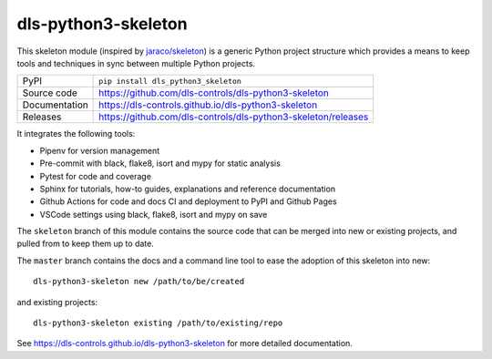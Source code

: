 dls-python3-skeleton
===========================

|code_ci| |docs_ci| |coverage| |pypi_version| |license|

This skeleton module (inspired by `jaraco/skeleton
<https://blog.jaraco.com/skeleton/>`_) is a generic Python project structure
which provides a means to keep tools and techniques in sync between multiple
Python projects.

============== ==============================================================
PyPI           ``pip install dls_python3_skeleton``
Source code    https://github.com/dls-controls/dls-python3-skeleton
Documentation  https://dls-controls.github.io/dls-python3-skeleton
Releases       https://github.com/dls-controls/dls-python3-skeleton/releases
============== ==============================================================

It integrates the following tools:

- Pipenv for version management
- Pre-commit with black, flake8, isort and mypy for static analysis
- Pytest for code and coverage
- Sphinx for tutorials, how-to guides, explanations and reference documentation
- Github Actions for code and docs CI and deployment to PyPI and Github Pages
- VSCode settings using black, flake8, isort and mypy on save

The ``skeleton`` branch of this module contains the source code that can be
merged into new or existing projects, and pulled from to keep them up to date.

The ``master`` branch contains the
docs and a command line tool to ease the adoption of this skeleton into new::

    dls-python3-skeleton new /path/to/be/created

and existing projects::

    dls-python3-skeleton existing /path/to/existing/repo

.. |code_ci| image:: https://github.com/dls-controls/dls-python3-skeleton/workflows/Code%20CI/badge.svg?branch=master
    :target: https://github.com/dls-controls/dls-python3-skeleton/actions?query=workflow%3A%22Code+CI%22
    :alt: Code CI

.. |docs_ci| image:: https://github.com/dls-controls/dls-python3-skeleton/workflows/Docs%20CI/badge.svg?branch=master
    :target: https://github.com/dls-controls/dls-python3-skeleton/actions?query=workflow%3A%22Docs+CI%22
    :alt: Docs CI

.. |coverage| image:: https://codecov.io/gh/dls-controls/dls-python3-skeleton/branch/master/graph/badge.svg
    :target: https://codecov.io/gh/dls-controls/dls-python3-skeleton
    :alt: Test Coverage

.. |pypi_version| image:: https://img.shields.io/pypi/v/dls_python3_skeleton.svg
    :target: https://pypi.org/project/dls_python3_skeleton
    :alt: Latest PyPI version

.. |license| image:: https://img.shields.io/badge/License-Apache%202.0-blue.svg
    :target: https://opensource.org/licenses/Apache-2.0
    :alt: Apache License

..
    Anything below this line is used when viewing README.rst and will be replaced
    when included in index.rst

See https://dls-controls.github.io/dls-python3-skeleton for more detailed documentation.
